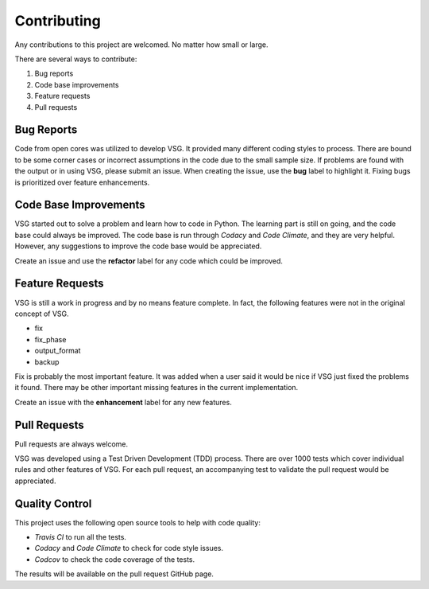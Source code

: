 Contributing
------------

Any contributions to this project are welcomed.
No matter how small or large.

There are several ways to contribute:

1. Bug reports
2. Code base improvements
3. Feature requests
4. Pull requests

Bug Reports
###########

Code from open cores was utilized to develop VSG.
It provided many different coding styles to process.
There are bound to be some corner cases or incorrect assumptions in the code due to the small sample size.
If problems are found with the output or in using VSG, please submit an issue.
When creating the issue, use the **bug** label to highlight it.
Fixing bugs is prioritized over feature enhancements.

Code Base Improvements
######################

VSG started out to solve a problem and learn how to code in Python.
The learning part is still on going, and the code base could always be improved.
The code base is run through *Codacy* and *Code Climate*, and they are very helpful.
However, any suggestions to improve the code base would be appreciated.

Create an issue and use the **refactor** label for any code which could be improved.

Feature Requests
################

VSG is still a work in progress and by no means feature complete.
In fact, the following features were not in the original concept of VSG.

* fix
* fix_phase
* output_format
* backup

Fix is probably the most important feature.
It was added when a user said it would be nice if VSG just fixed the problems it found.
There may be other important missing features in the current implementation.

Create an issue with the **enhancement** label for any new features.

Pull Requests
#############

Pull requests are always welcome.

VSG was developed using a Test Driven Development (TDD) process.
There are over 1000 tests which cover individual rules and other features of VSG.
For each pull request, an accompanying test to validate the pull request would be appreciated.

Quality Control
###############

This project uses the following open source tools to help with code quality:

* *Travis CI* to run all the tests.
* *Codacy* and *Code Climate* to check for code style issues.
* *Codcov* to check the code coverage of the tests.

The results will be available on the pull request GitHub page.
